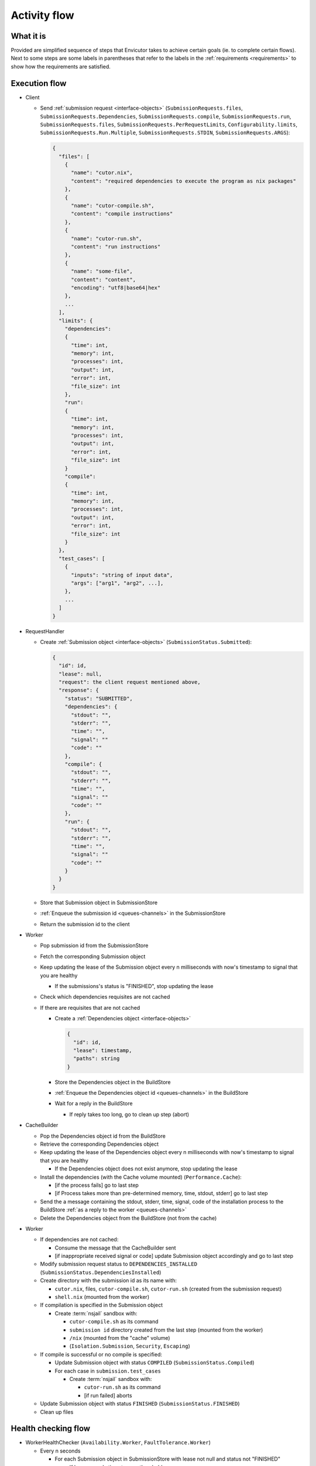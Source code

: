 .. _flow:

Activity flow
#############

What it is
**********
Provided are simplified sequence of steps that Envicutor takes to achieve certain goals (ie. to complete certain flows).
Next to some steps are some labels in parentheses that refer to the labels in the :ref:`requirements <requirements>`
to show how the requirements are satisfied.

Execution flow
**************

- Client

  - Send :ref:`submission request <interface-objects>` (``SubmissionRequests.files``,
    ``SubmissionRequests.Dependencies``,
    ``SubmissionRequests.compile``,
    ``SubmissionRequests.run``,
    ``SubmissionRequests.files``,
    ``SubmissionRequests.PerRequestLimits``,
    ``Configurability.limits``,
    ``SubmissionRequests.Run.Multiple``,
    ``SubmissionRequests.STDIN``,
    ``SubmissionRequests.ARGS``):

    .. code-block::

      {
        "files": [
          {
            "name": "cutor.nix",
            "content": "required dependencies to execute the program as nix packages"
          },
          {
            "name": "cutor-compile.sh",
            "content": "compile instructions"
          },
          {
            "name": "cutor-run.sh",
            "content": "run instructions"
          },
          {
            "name": "some-file",
            "content": "content",
            "encoding": "utf8|base64|hex"
          },
          ...
        ],
        "limits": {
          "dependencies":
          {
            "time": int,
            "memory": int,
            "processes": int,
            "output": int,
            "error": int,
            "file_size": int
          },
          "run":
          {
            "time": int,
            "memory": int,
            "processes": int,
            "output": int,
            "error": int,
            "file_size": int
          }
          "compile":
          {
            "time": int,
            "memory": int,
            "processes": int,
            "output": int,
            "error": int,
            "file_size": int
          }
        },
        "test_cases": [
          {
            "inputs": "string of input data",
            "args": ["arg1", "arg2", ...],
          },
          ...
        ]
      }

- RequestHandler

  - Create :ref:`Submission object <interface-objects>` (``SubmissionStatus.Submitted``):

    .. code-block::

      {
        "id": id,
        "lease": null,
        "request": the client request mentioned above,
        "response": {
          "status": "SUBMITTED",
          "dependencies": {
            "stdout": "",
            "stderr": "",
            "time": "",
            "signal": ""
            "code": ""
          },
          "compile": {
            "stdout": "",
            "stderr": "",
            "time": "",
            "signal": ""
            "code": ""
          },
          "run": {
            "stdout": "",
            "stderr": "",
            "time": "",
            "signal": ""
            "code": ""
          }
        }
      }

  - Store that Submission object in SubmissionStore
  - :ref:`Enqueue the submission id <queues-channels>` in the SubmissionStore
  - Return the submission id to the client

- Worker

  - Pop submission id from the SubmissionStore
  - Fetch the corresponding Submission object
  - Keep updating the lease of the Submission object every n milliseconds with now's timestamp
    to signal that you are healthy

    - If the submissions's status is "FINISHED", stop updating the lease

  - Check which dependencies requisites are not cached
  - If there are requisites that are not cached

    - Create a :ref:`Dependencies object <interface-objects>`

      .. code-block::

        {
          "id": id,
          "lease": timestamp,
          "paths": string
        }

    - Store the Dependencies object in the BuildStore
    - :ref:`Enqueue the Dependencies object id <queues-channels>` in the BuildStore
    - Wait for a reply in the BuildStore

      - If reply takes too long, go to clean up step (abort)

- CacheBuilder

  - Pop the Dependencies object id from the BuildStore
  - Retrieve the corresponding Dependencies object
  - Keep updating the lease of the Dependencies object every n milliseconds with now's timestamp
    to signal that you are healthy

    - If the Dependencies object does not exist anymore, stop updating the lease

  - Install the dependencies (with the Cache volume mounted) (``Performance.Cache``):

    - [if the process fails] go to last step
    - [if Process takes more than pre-determined memory, time, stdout, stderr] go to last step

  - Send the a message containing the stdout, stderr, time, signal,
    code of the installation process to the BuildStore :ref:`as a reply to the worker <queues-channels>`
  - Delete the Dependencies object from the BuildStore (not from the cache)

- Worker

  - If dependencies are not cached:

    - Consume the message that the CacheBuilder sent
    - [if inappropriate received signal or code] update Submission object accordingly and go to last step

  - Modify submission request status to ``DEPENDENCIES_INSTALLED`` (``SubmissionStatus.DependenciesInstalled``)

  - Create directory with the submission id as its name with:

    - ``cutor.nix``, files, ``cutor-compile.sh``, ``cutor-run.sh`` (created from the submission request)
    - ``shell.nix`` (mounted from the worker)

  - If compilation is specified in the Submission object

    - Create :term:`nsjail` sandbox with:

      - ``cutor-compile.sh`` as its command
      - ``submission id`` directory created from the last step (mounted from the worker)
      - ``/nix`` (mounted from the "cache" volume)
      - (``Isolation.Submission``, ``Security``, ``Escaping``)

  - If compile is successful or no compile is specified:

    - Update Submission object with status ``COMPILED`` (``SubmissionStatus.Compiled``)

    - For each case in ``submission.test_cases``

      - Create :term:`nsjail` sandbox with:

        - ``cutor-run.sh`` as its command
        - [if run failed] aborts

  - Update Submission object with status ``FINISHED`` (``SubmissionStatus.FINISHED``)
  - Clean up files

Health checking flow
********************

- WorkerHealthChecker (``Availability.Worker``, ``FaultTolerance.Worker``)

  - Every n seconds

    - For each Submission object in SubmissionStore with lease not null and status not "FINISHED"

      - If lease - now's timestamp > threshold

        - Assume that the Worker that was working on it is dead
        - Reset the response and the lease of the Submission object in the SubmissionStore
        - Enqueue the submission id in the submission store

- CacheBuilderHealthChecker (``Availability.CacheBuilder``, ``FaultTolerance.CacheBuilder``)

  - Every n seconds

    - For each Dependencies object in BuildStore with lease not null and status not "FINISHED"

      - If lease - now's timestamp > threshold

        - Assume that the CacheBuilder that was working on it is dead
        - Reset the lease of the Dependencies object in the BuildStore
        - Enqueue the Dependencies object id in the BuildStore

Getting the submission status flow
**********************************

- Client

  - Request Viewing Submission status via the submission id

- Request handler

  - Return Submission.response object (SubmissionStatus.Result)
